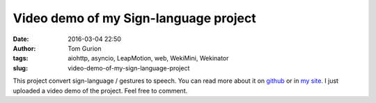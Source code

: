 Video demo of my Sign-language project
######################################
:date: 2016-03-04 22:50
:author: Tom Gurion
:tags: aiohttp, asyncio, LeapMotion, web, WekiMini, Wekinator
:slug: video-demo-of-my-sign-language-project

This project convert sign-language / gestures to speech. You can read
more about it on
`github <https://github.com/Nagasaki45/Sign-language>`__ or in `my
site <http://www.tomgurion.me/sign-language.html>`__. I just uploaded a
video demo of the project. Feel free to comment.

.. youtube:: x6i9gXS5VEQ
